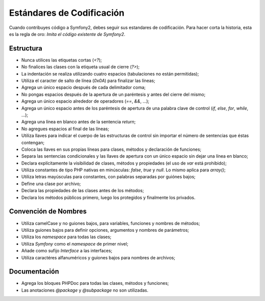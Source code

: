 Estándares de Codificación
==========================

Cuando contribuyes código a Symfony2, debes seguir sus estandares de
codificación. Para hacer corta la historia, esta es la regla de oro:
*Imita el código existente de Symfony2*.

Estructura
----------

* Nunca utilices las etiquetas cortas (`<?`);

* No finalices las clases con la etiqueta usual de cierre (`?>`);

* La indentación se realiza utilizando cuatro espacios (tabulaciones no
  están permitidas);

* Utiliza el caracter de salto de línea (`0x0A`) para finalizar las líneas;

* Agrega un único espacio después de cada delimitador coma;

* No pongas espacios después de la apertura de un paréntesis y antes del
  cierre del mismo;

* Agrega un único espacio alrededor de operadores (`==`, `&&`, ...);

* Agrega un único espacio antes de los paréntesis de apertura de una palabra
  clave de control (`if`, `else`, `for`, `while`, ...);

* Agrega una línea en blanco antes de la sentencia `return`;

* No agregues espacios al final de las líneas;

* Utiliza llaves para indicar el cuerpo de las estructuras de control sin
  importar el número de sentencias que éstas contengan;

* Coloca las llaves en sus propias líneas para clases, métodos y declaración
  de funciones;

* Separa las sentencias condicionales y las llaves de apertura con un único
  espacio sin dejar una línea en blanco;

* Declara explícitamente la visibilidad de clases, métodos y propiedades (el
  uso de `var` está prohibido);

* Utiliza constantes de tipo PHP nativas en minúsculas: `false`, `true` y `null`.
  Lo mismo aplica para `array()`;

* Utiliza letras mayúsculas para constantes, con palabras separadas por guiónes
  bajos;

* Define una clase por archivo;

* Declara las propiedades de las clases antes de los métodos;

* Declara los métodos públicos primero, luego los protegidos y finalmente
  los privados.

Convención de Nombres
---------------------

* Utiliza camelCase y no guiones bajos, para variables, funciones y nombres de
  métodos;

* Utiliza guiones bajos para definir opciones, argumentos y nombres de
  parámetros;

* Utiliza los `namespace` para todas las clases;

* Utiliza `Symfony` como el `namespace` de primer nivel;

* Añade como sufijo `Interface` a las interfaces;

* Utiliza caractéres alfanuméricos y guiones bajos para nombres de archivos;

Documentación
-------------

* Agrega los bloques PHPDoc para todas las clases, métodos y funciones;

* Las anotaciones `@package` y `@subpackage` no son utilizadas.
